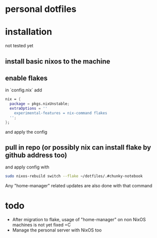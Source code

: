 * personal dotfiles

* installation
not tested yet
** install basic nixos to the machine
** enable flakes
in `config.nix` add
#+begin_src nix
  nix = {
    package = pkgs.nixUnstable;
    extraOptions = ''
      experimental-features = nix-command flakes
    '';
  };
#+end_src
and apply the config
** pull in repo (or possibly nix can install flake by github address too)
and apply config with
#+begin_src bash
sudo nixos-rebuild switch --flake ~/dotfiles/.#chunky-notebook
#+end_src

Any "home-manager" related updates are also done with that command
* todo
- After migration to flake, usage of "home-manager" on non NixOS machines is not yet fixed =C
- Manage the personal server with NixOS too
